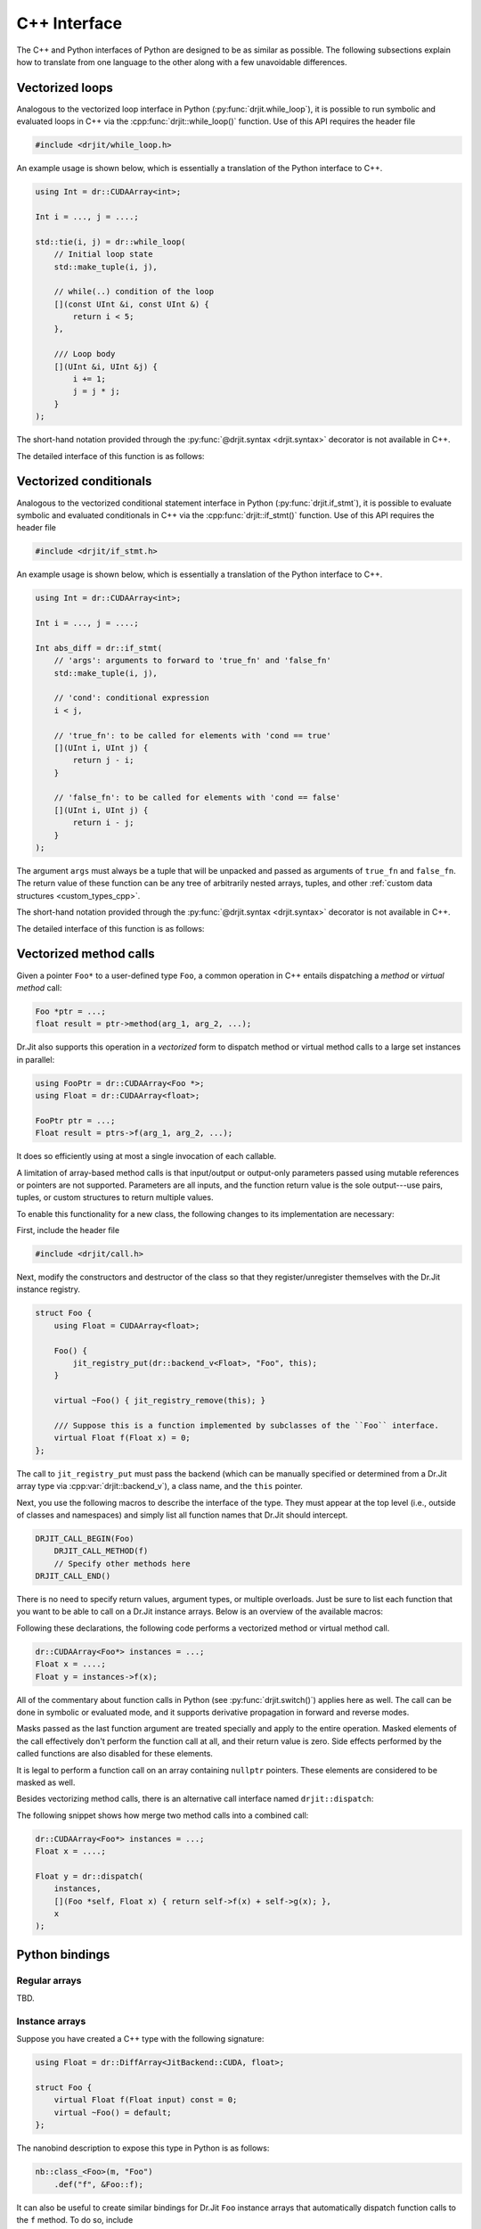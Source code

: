 .. cpp:namespace:: drjit

C++ Interface
=============

The C++ and Python interfaces of Python are designed to be as similar as
possible. The following subsections explain how to translate from one language
to the other along with a few unavoidable differences.

Vectorized loops
----------------

Analogous to the vectorized loop interface in Python
(:py:func:`drjit.while_loop`), it is possible to run symbolic and evaluated
loops in C++ via the :cpp:func:`drjit::while_loop()` function. Use of this API
requires the header file

.. code-block:: cpp

   #include <drjit/while_loop.h>

An example usage is shown below, which is essentially a translation of the
Python interface to C++.

.. code-block:: cpp

   using Int = dr::CUDAArray<int>;

   Int i = ..., j = ....;

   std::tie(i, j) = dr::while_loop(
       // Initial loop state
       std::make_tuple(i, j),

       // while(..) condition of the loop
       [](const UInt &i, const UInt &) {
           return i < 5;
       },

       /// Loop body
       [](UInt &i, UInt &j) {
           i += 1;
           j = j * j;
       }
   );

The short-hand notation provided through the :py:func:`@drjit.syntax
<drjit.syntax>` decorator is not available in C++.

The detailed interface of this function is as follows:

.. cpp:function:: template <typename State, typename Cond, typename Body> std::decay_t<State> while_loop(State&& state, Cond &&cond, Body &&body, const char * label = nullptr)

   This function takes an instance ``state`` of the tuple type ``State`` (which
   could be a ``std::pair``, ``std::tuple``, or the lighter-weight alternative
   :cpp:class:`drjit::dr_tuple` created via :cpp:func:`drjit::make_tuple`).

   It invokes the loop body ``body`` with an unpacked version of the tuple elements
   (i.e., ``body(std::get<0>(state), ...)``) until the *loop condition*
   ``cond(std::get<0>(state), ...)`` equals ``false``.

   When the loop condition returns a scalar C++ ``bool``, the operation
   compiles into an ordinary C++ loop. When it is a Dr.Jit array, the loop
   either runs in *symbolic* or *evaluated* mode. Please see the Python
   equivalent of this function (:py:func:`drjit.while_loop`) for details on
   what this means.

   The ``label`` argument can be used to optionally specify a human-readable
   name that will be included in both low-level IR and GraphViz output.

   Both ``cond`` and ``body`` may specify arbitrary callables (lambda
   functions, types with a custom ``operator()`` implementation). When such
   callables capture state from the surrounding call frame, it is important to
   note that Dr.Jit's AD system may need to re-evaluate the loop at a later
   time, at which point the function which originally called
   :cpp:func:`drjit::while_loop` has itself returned. The `&alpha` variable
   captured by reference below would lead to undefined behavior in this case
   (i.e., it would likely crash your program).

   .. code-block:: cpp

      int step = 123;

      dr::while_loop(
          ...
          /// Loop body
          [&step](UInt &i) {
              i += step;
              ...
          }
          ...
      );

   Instead, capture relevant variable state *by value* or include it as part of
   ``state``. Dr.Jit will move the two functions (``cond`` and ``body``
   including captured state) into a persistent object that will eventually be
   released by the AD backend when it is no longer needed.

Vectorized conditionals
-----------------------

Analogous to the vectorized conditional statement interface in Python
(:py:func:`drjit.if_stmt`), it is possible to evaluate symbolic and evaluated
conditionals in C++ via the :cpp:func:`drjit::if_stmt()` function. Use of this API
requires the header file

.. code-block:: cpp

   #include <drjit/if_stmt.h>

An example usage is shown below, which is essentially a translation of the
Python interface to C++.

.. code-block:: cpp

   using Int = dr::CUDAArray<int>;

   Int i = ..., j = ....;

   Int abs_diff = dr::if_stmt(
       // 'args': arguments to forward to 'true_fn' and 'false_fn'
       std::make_tuple(i, j),

       // 'cond': conditional expression
       i < j,

       // 'true_fn': to be called for elements with 'cond == true'
       [](UInt i, UInt j) {
           return j - i;
       }

       // 'false_fn': to be called for elements with 'cond == false'
       [](UInt i, UInt j) {
           return i - j;
       }
   );

The argument ``args`` must always be a tuple that will be unpacked and passed as
arguments of ``true_fn`` and ``false_fn``. The return value of these function
can be any tree of arbitrarily nested arrays, tuples, and other :ref:`custom
data structures <custom_types_cpp>`.

The short-hand notation provided through the :py:func:`@drjit.syntax
<drjit.syntax>` decorator is not available in C++.

The detailed interface of this function is as follows:

.. cpp:function:: template <typename Args, typename Mask, typename Body> auto if_stmt(Args&& state, const Mask &cond, TrueFn &&true_fn, FalseFn &&false_fn, const char * label = nullptr)

   This function takes an instance ``args`` of the tuple type ``Args`` (which
   could be a ``std::pair``, ``std::tuple``, or the lighter-weight alternative
   :cpp:class:`drjit::dr_tuple` created via :cpp:func:`drjit::make_tuple`).

   It invokes ``true_fn`` and ``false_fn`` with an unpacked version of the
   tuple elements (i.e., ``true_fn(std::get<0>(state), ...)``) and combines
   them based on the values of ``cond``.

   When the loop condition returns a scalar C++ ``bool``, the operation
   compiles into an ordinary C++ conditional statement. When it is a Dr.Jit
   array, the loop either runs in *symbolic* or *evaluated* mode. Please see
   the Python equivalent of this function (:py:func:`drjit.if_stmt`) for
   details on what this means.

   The ``label`` argument can be used to optionally specify a human-readable
   name that will be included in both low-level IR and GraphViz output.

   The arguments ``true_fn`` and ``false_fn`` can be used to pass arbitrary
   callables (lambda functions, types with a custom ``operator()``
   implementation). When such callables capture state from the surrounding call
   frame, it is important to note that Dr.Jit's AD system may need to
   re-evaluate the conditional statement at a later time, at which point the
   function which originally called :cpp:func:`drjit::if_stmt` has itself
   returned. The `&step` variable captured by reference below would lead to
   undefined behavior in this case (i.e., it would likely crash your program).

   .. code-block:: cpp

      int step = 123;

      dr::if_stmt(
          ...
          /// true_fn
          [&step](UInt i) {
              return i + step;
          }
          ...
      );

   Instead, capture relevant variable state *by value* or include it as part of
   ``args``. Dr.Jit will move the two functions (``true_fn`` and ``false_fn``
   including captured state) into a persistent object that will eventually be
   released by the AD backend when it is no longer needed.

Vectorized method calls
-----------------------

Given a pointer ``Foo*`` to a user-defined type ``Foo``, a common operation in
C++ entails dispatching a *method* or *virtual method* call:

.. code-block:: cpp

   Foo *ptr = ...;
   float result = ptr->method(arg_1, arg_2, ...);

Dr.Jit also supports this operation in a *vectorized* form to dispatch method
or virtual method calls to a large set instances in parallel:

.. code-block:: cpp

   using FooPtr = dr::CUDAArray<Foo *>;
   using Float = dr::CUDAArray<float>;

   FooPtr ptr = ...;
   Float result = ptrs->f(arg_1, arg_2, ...);

It does so efficiently using at most a single invocation of each callable.

A limitation of array-based method calls is that input/output or output-only
parameters passed using mutable references or pointers are not supported.
Parameters are all inputs, and the function return value is the sole
output---use pairs, tuples, or custom structures to return multiple values.

To enable this functionality for a new class, the following changes to its
implementation are necessary:

First, include the header file

.. code-block:: cpp

   #include <drjit/call.h>

Next, modify the constructors and destructor of the class so that they
register/unregister themselves with the Dr.Jit instance registry.

.. code-block:: cpp

    struct Foo {
        using Float = CUDAArray<float>;

        Foo() {
            jit_registry_put(dr::backend_v<Float>, "Foo", this);
        }

        virtual ~Foo() { jit_registry_remove(this); }

        /// Suppose this is a function implemented by subclasses of the ``Foo`` interface.
        virtual Float f(Float x) = 0;
    };

The call to ``jit_registry_put`` must pass the backend (which can be manually
specified or determined from a Dr.Jit array type via
:cpp:var:`drjit::backend_v`), a class name, and the ``this`` pointer.

Next, you use the following macros to describe the interface of the type. They
must appear at the top level (i.e., outside of classes and namespaces) and
simply list all function names that Dr.Jit should intercept.

.. code-block:: cpp

   DRJIT_CALL_BEGIN(Foo)
       DRJIT_CALL_METHOD(f)
       // Specify other methods here
   DRJIT_CALL_END()

There is no need to specify return values, argument types, or multiple
overloads. Just be sure to list each function that you want to be able to call
on a Dr.Jit instance arrays. Below is an overview of the available macros:

.. c:macro:: DRJIT_CALL_BEGIN(Name)

   Demarcates the start of an interface block. The `Name` parameter must refer
   to the type in question. The ``jit_registry_put`` call in the earlier
   snippet should provide the string-quoted equivalent of `Name` including
   namespace prefixes.

.. c:macro:: DRJIT_CALL_TEMPLATE_BEGIN(Name)

   A variant of the above macro that should be used when ``Name`` refers to a
   template class.

.. c:macro:: DRJIT_CALL_END()

   Demarcates the end of an interface block.

.. c:macro:: DRJIT_CALL_METHOD(Name)

   Indicates to Dr.Jit that `Name` is the name of a method provided by
   the orginal type.

.. c:macro:: DRJIT_CALL_GETTER(Name)

   This is an optimized form of the above macro that should be used when the
   function in question is a *getter*. This refers to a function that does not
   take in put arguments, and which is pure (i.e., causes no side effects). The
   implementation can then avoid the cost of an actual indirect jump.

Following these declarations, the following code performs a vectorized method
or virtual method call.

.. code-block:: cpp

   dr::CUDAArray<Foo*> instances = ...;
   Float x = ....;
   Float y = instances->f(x);

All of the commentary about function calls in Python (see
:py:func:`drjit.switch()`) applies here as well. The call can be done in
symbolic or evaluated mode, and it supports derivative propagation in forward
and reverse modes.

Masks passed as the last function argument are treated specially and apply to
the entire operation. Masked elements of the call effectively don't perform the
function call at all, and their return value is zero. Side effects performed by
the called functions are also disabled for these elements.

It is legal to perform a function call on an array containing ``nullptr``
pointers. These elements are considered to be masked as well.

Besides vectorizing method calls, there is an alternative call interface named
``drjit::dispatch``:

.. cpp:function:: template <typename Self, typename Func, typename... Args> auto dispatch(const Self& self, const Func &func, const Args&... args)

   This C++ interface is analogous the Python API function
   :py:func:`drjit.dispatch()`. Please review the documentation of the Python
   variant first.

   The C++ interface takes an instance array ``self`` and invokes a provided
   callable ``func`` once for each unique instance. The callable should take a
   scalar instance pointer as first input argument, followed by ``args...``.
   Dr.Jit assembles the traced computation into an indirect jump to one of
   several subroutines.

   The dispatch interface is convenient whenever adding a method or virtual
   method to a class is undesirable. Also, dynamic dispatch is a relatively
   costly operation. When multiple calls are performed on the same set of
   instances, it may be preferable to merge them into a single and potentially
   signficantly faster use of :cpp:func:`drjit::dispatch() <dispatch>`.


The following snippet shows how merge two method calls into a combined call:

.. code-block:: cpp

   dr::CUDAArray<Foo*> instances = ...;
   Float x = ....;

   Float y = dr::dispatch(
       instances,
       [](Foo *self, Float x) { return self->f(x) + self->g(x); },
       x
   );

Python bindings
---------------

Regular arrays
^^^^^^^^^^^^^^

TBD.

Instance arrays
^^^^^^^^^^^^^^^

Suppose you have created a C++ type with the following signature:

.. code-block:: cpp

   using Float = dr::DiffArray<JitBackend::CUDA, float>;

   struct Foo {
       virtual Float f(Float input) const = 0;
       virtual ~Foo() = default;
   };

The nanobind description to expose this type in Python is as follows:

.. code-block:: cpp

   nb::class_<Foo>(m, "Foo")
       .def("f", &Foo::f);

It can also be useful to create similar bindings for Dr.Jit ``Foo`` instance
arrays that automatically dispatch function calls to the ``f`` method. To do
so, include

.. code-block:: cpp

   #include <drjit/python.h>

and append the following binding declarations:

.. code-block:: cpp

    using FooPtr = dr::DiffPtr<JitBackend::CUDA, Foo *>;

    dr::ArrayBinding b;
    auto base_ptr = dr::bind_array_t<FooPtr>(b, m, "FooPtr")
        .def("f", [](FooPtr &self, Float a) { return self->f(a); })

.. _custom_types_cpp:

Custom data structures
----------------------

The ability to traverse through members of custom data structures
was previously discussed :ref:`here in the context of Python <custom_types_py>`.

This feature also exists on the C++ side. For this, you must include the header
file

.. code-block:: cpp

   #include <drjit/struct.h>

Following this, you can use the variable-argument ``DRJIT_STRUCT(...)`` macro
to list the available fields.

.. code-block:: cpp

   using Float = dr::CUDADiffArray<float>;

   struct MyPoint2f {
       Float x;
       Float y;

       DRJIT_STRUCT(x, y);
   };

The ``DRJIT_STRUCT`` macro inserts several template functions to aid the
auto-traversal mechanism. One implication of this is that such data structures
cannot be declared locally (e.g., at the function scope. This is a limitation
of the C++ language, which it does not permit templates within functions).
